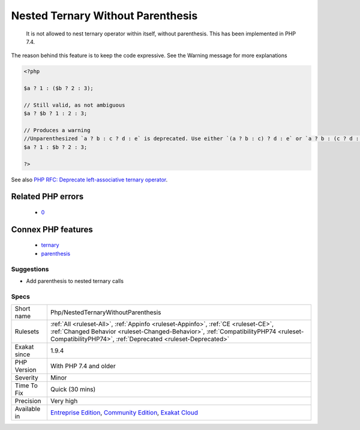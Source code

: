 .. _php-nestedternarywithoutparenthesis:

.. _nested-ternary-without-parenthesis:

Nested Ternary Without Parenthesis
++++++++++++++++++++++++++++++++++

  It is not allowed to nest ternary operator within itself, without parenthesis. This has been implemented in PHP 7.4.

The reason behind this feature is to keep the code expressive. See the Warning message for more explanations

.. code-block:: php
   
   <?php
   
   $a ? 1 : ($b ? 2 : 3);
   
   // Still valid, as not ambiguous 
   $a ? $b ? 1 : 2 : 3;
   
   // Produces a warning
   //Unparenthesized `a ? b : c ? d : e` is deprecated. Use either `(a ? b : c) ? d : e` or `a ? b : (c ? d : e)`
   $a ? 1 : $b ? 2 : 3;
   
   ?>

See also `PHP RFC: Deprecate left-associative ternary operator <https://wiki.php.net/rfc/ternary_associativity>`_.

Related PHP errors 
-------------------

  + `0 <https://php-errors.readthedocs.io/en/latest/messages/Unparenthesized+%60a+%3F+b+%3A+c+%3F+d+%3A+e%60+is+deprecated.+Use+either+%60%28a+%3F+b+%3A+c%29+%3F+d+%3A+e%60+or+%60a+%3F+b+%3A+%28c+%3F+d+%3A+e%29%60.html>`_



Connex PHP features
-------------------

  + `ternary <https://php-dictionary.readthedocs.io/en/latest/dictionary/ternary.ini.html>`_
  + `parenthesis <https://php-dictionary.readthedocs.io/en/latest/dictionary/parenthesis.ini.html>`_


Suggestions
___________

* Add parenthesis to nested ternary calls




Specs
_____

+--------------+----------------------------------------------------------------------------------------------------------------------------------------------------------------------------------------------------------------------------------------+
| Short name   | Php/NestedTernaryWithoutParenthesis                                                                                                                                                                                                    |
+--------------+----------------------------------------------------------------------------------------------------------------------------------------------------------------------------------------------------------------------------------------+
| Rulesets     | :ref:`All <ruleset-All>`, :ref:`Appinfo <ruleset-Appinfo>`, :ref:`CE <ruleset-CE>`, :ref:`Changed Behavior <ruleset-Changed-Behavior>`, :ref:`CompatibilityPHP74 <ruleset-CompatibilityPHP74>`, :ref:`Deprecated <ruleset-Deprecated>` |
+--------------+----------------------------------------------------------------------------------------------------------------------------------------------------------------------------------------------------------------------------------------+
| Exakat since | 1.9.4                                                                                                                                                                                                                                  |
+--------------+----------------------------------------------------------------------------------------------------------------------------------------------------------------------------------------------------------------------------------------+
| PHP Version  | With PHP 7.4 and older                                                                                                                                                                                                                 |
+--------------+----------------------------------------------------------------------------------------------------------------------------------------------------------------------------------------------------------------------------------------+
| Severity     | Minor                                                                                                                                                                                                                                  |
+--------------+----------------------------------------------------------------------------------------------------------------------------------------------------------------------------------------------------------------------------------------+
| Time To Fix  | Quick (30 mins)                                                                                                                                                                                                                        |
+--------------+----------------------------------------------------------------------------------------------------------------------------------------------------------------------------------------------------------------------------------------+
| Precision    | Very high                                                                                                                                                                                                                              |
+--------------+----------------------------------------------------------------------------------------------------------------------------------------------------------------------------------------------------------------------------------------+
| Available in | `Entreprise Edition <https://www.exakat.io/entreprise-edition>`_, `Community Edition <https://www.exakat.io/community-edition>`_, `Exakat Cloud <https://www.exakat.io/exakat-cloud/>`_                                                |
+--------------+----------------------------------------------------------------------------------------------------------------------------------------------------------------------------------------------------------------------------------------+


